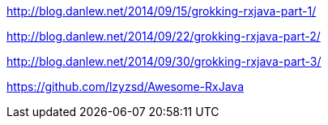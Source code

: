 
http://blog.danlew.net/2014/09/15/grokking-rxjava-part-1/

http://blog.danlew.net/2014/09/22/grokking-rxjava-part-2/

http://blog.danlew.net/2014/09/30/grokking-rxjava-part-3/



https://github.com/lzyzsd/Awesome-RxJava